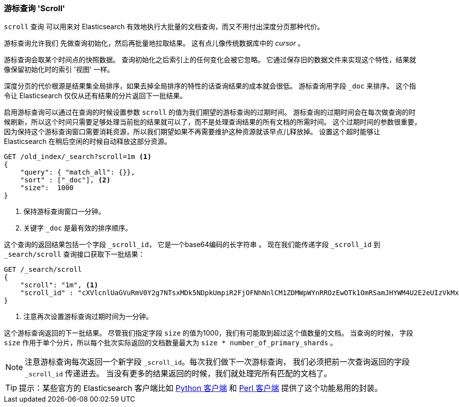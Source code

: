[[scroll]]
=== 游标查询 'Scroll' 

`scroll` 查询 ((("scroll API)))  可以用来对 Elasticsearch 有效地执行大批量的文档查询，而又不用付出深度分页那种代价。

游标查询允许我们 ((("scrolled search"))) 先做查询初始化，然后再批量地拉取结果。
这有点儿像传统数据库中的 _cursor_  ((("cursors"))) 。

游标查询会取某个时间点的快照数据。 查询初始化之后索引上的任何变化会被它忽略。
它通过保存旧的数据文件来实现这个特性，结果就像保留初始化时的索引 '视图' 一样。

深度分页的代价根源是结果集全局排序，如果去掉全局排序的特性的话查询结果的成本就会很低。
游标查询用字段 `_doc` 来排序。 这个指令让 Elasticsearch 仅仅从还有结果的分片返回下一批结果。

启用游标查询可以通过在查询的时候设置参数 `scroll` 的值为我们期望的游标查询的过期时间。
游标查询的过期时间会在每次做查询的时候刷新，所以这个时间只需要足够处理当前批的结果就可以了，而不是处理查询结果的所有文档的所需时间。
这个过期时间的参数很重要，因为保持这个游标查询窗口需要消耗资源，所以我们期望如果不再需要维护这种资源就该早点儿释放掉。
设置这个超时能够让 Elasticsearch 在稍后空闲的时候自动释放这部分资源。

[source,js]
--------------------------------------------------
GET /old_index/_search?scroll=1m <1>
{
    "query": { "match_all": {}},
    "sort" : ["_doc"], <2>
    "size":  1000
}
--------------------------------------------------
<1> 保持游标查询窗口一分钟。
<2> 关键字 `_doc` 是最有效的排序顺序。

这个查询的返回结果包括一个字段 `_scroll_id`， 它是一个base64编码的长字符串 ((("scroll_id"))) 。 现在我们能传递字段
`_scroll_id` 到 `_search/scroll` 查询接口获取下一批结果：

[source,js]
--------------------------------------------------
GET /_search/scroll
{
    "scroll": "1m", <1>
    "scroll_id" : "cXVlcnlUaGVuRmV0Y2g7NTsxMDk5NDpkUmpiR2FjOFNhNnlCM1ZDMWpWYnRROzEwOTk1OmRSamJHYWM4U2E2eUIzVkMxalZidFE7MTA5OTM6ZFJqYkdhYzhTYTZ5QjNWQzFqVmJ0UTsxMTE5MDpBVUtwN2lxc1FLZV8yRGVjWlI2QUVBOzEwOTk2OmRSamJHYWM4U2E2eUIzVkMxalZidFE7MDs="
}
--------------------------------------------------
<1> 注意再次设置游标查询过期时间为一分钟。

这个游标查询返回的下一批结果。
尽管我们指定字段 `size` 的值为1000，我们有可能取到超过这个值数量的文档。 
 ((("size parameter", "in scanning")))  当查询的时候， 字段 `size` 作用于单个分片，所以每个批次实际返回的文档数量最大为 
 `size * number_of_primary_shards` 。

NOTE: 注意游标查询每次返回一个新字段 `_scroll_id`。每次我们做下一次游标查询，
 我们必须把前一次查询返回的字段 `_scroll_id` 传递进去。 当没有更多的结果返回的时候，我们就处理完所有匹配的文档了。

TIP:  提示：某些官方的 Elasticsearch 客户端比如 
http://elasticsearch-py.readthedocs.org/en/master/helpers.html#scan[Python 客户端] 和 
https://metacpan.org/pod/Search::Elasticsearch::Scroll[Perl 客户端] 提供了这个功能易用的封装。

